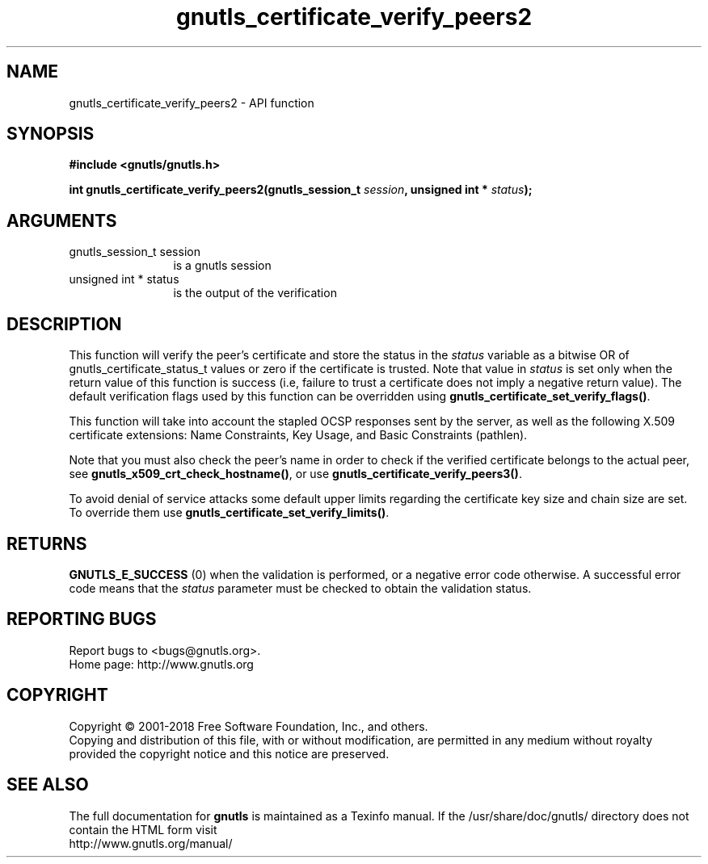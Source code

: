 .\" DO NOT MODIFY THIS FILE!  It was generated by gdoc.
.TH "gnutls_certificate_verify_peers2" 3 "3.6.4" "gnutls" "gnutls"
.SH NAME
gnutls_certificate_verify_peers2 \- API function
.SH SYNOPSIS
.B #include <gnutls/gnutls.h>
.sp
.BI "int gnutls_certificate_verify_peers2(gnutls_session_t " session ", unsigned int * " status ");"
.SH ARGUMENTS
.IP "gnutls_session_t session" 12
is a gnutls session
.IP "unsigned int * status" 12
is the output of the verification
.SH "DESCRIPTION"
This function will verify the peer's certificate and store
the status in the  \fIstatus\fP variable as a bitwise OR of gnutls_certificate_status_t
values or zero if the certificate is trusted. Note that value in  \fIstatus\fP is set only when the return value of this function is success (i.e, failure 
to trust a certificate does not imply a negative return value).
The default verification flags used by this function can be overridden
using \fBgnutls_certificate_set_verify_flags()\fP.

This function will take into account the stapled OCSP responses sent by the server,
as well as the following X.509 certificate extensions: Name Constraints,
Key Usage, and Basic Constraints (pathlen).

Note that you must also check the peer's name in order to check if
the verified certificate belongs to the actual peer, see \fBgnutls_x509_crt_check_hostname()\fP,
or use \fBgnutls_certificate_verify_peers3()\fP.

To avoid denial of service attacks some
default upper limits regarding the certificate key size and chain
size are set. To override them use \fBgnutls_certificate_set_verify_limits()\fP.
.SH "RETURNS"
\fBGNUTLS_E_SUCCESS\fP (0) when the validation is performed, or a negative error code otherwise.
A successful error code means that the  \fIstatus\fP parameter must be checked to obtain the validation status.
.SH "REPORTING BUGS"
Report bugs to <bugs@gnutls.org>.
.br
Home page: http://www.gnutls.org

.SH COPYRIGHT
Copyright \(co 2001-2018 Free Software Foundation, Inc., and others.
.br
Copying and distribution of this file, with or without modification,
are permitted in any medium without royalty provided the copyright
notice and this notice are preserved.
.SH "SEE ALSO"
The full documentation for
.B gnutls
is maintained as a Texinfo manual.
If the /usr/share/doc/gnutls/
directory does not contain the HTML form visit
.B
.IP http://www.gnutls.org/manual/
.PP
